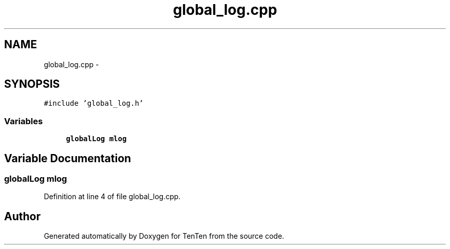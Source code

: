 .TH "global_log.cpp" 3 "Sun Jan 15 2017" "Version 2.1.0" "TenTen" \" -*- nroff -*-
.ad l
.nh
.SH NAME
global_log.cpp \- 
.SH SYNOPSIS
.br
.PP
\fC#include 'global_log\&.h'\fP
.br

.SS "Variables"

.in +1c
.ti -1c
.RI "\fBglobalLog\fP \fBmlog\fP"
.br
.in -1c
.SH "Variable Documentation"
.PP 
.SS "\fBglobalLog\fP mlog"

.PP
Definition at line 4 of file global_log\&.cpp\&.
.SH "Author"
.PP 
Generated automatically by Doxygen for TenTen from the source code\&.
